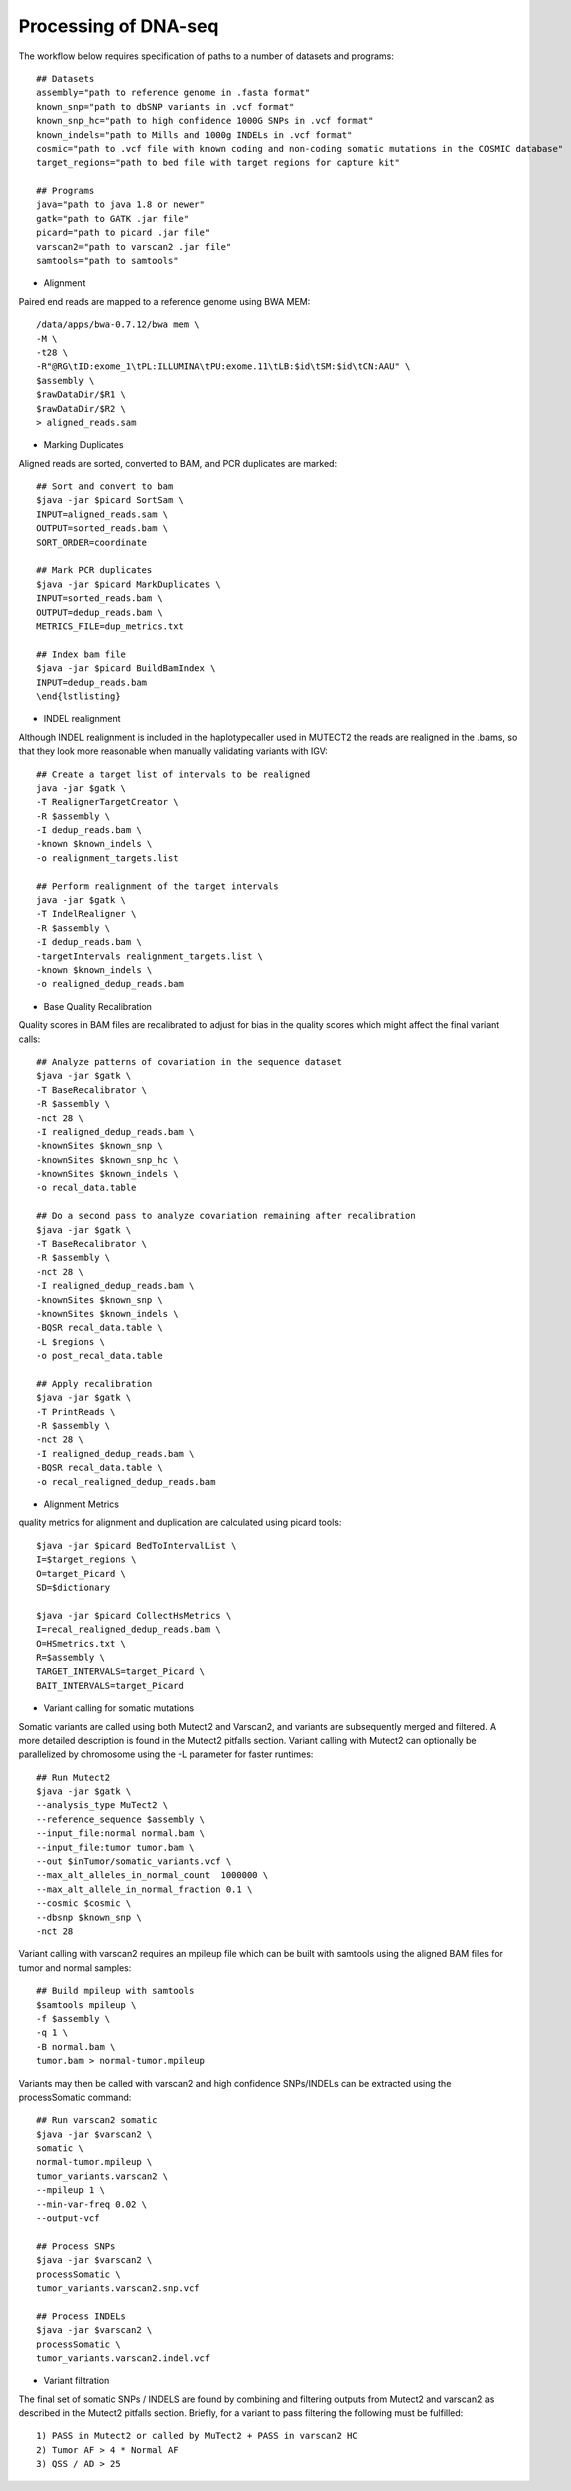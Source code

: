 Processing of DNA-seq
=====================
.. highlight:: bash

The workflow below requires specification of paths to a number of datasets and programs::
	
	## Datasets
	assembly="path to reference genome in .fasta format"
	known_snp="path to dbSNP variants in .vcf format"
	known_snp_hc="path to high confidence 1000G SNPs in .vcf format"
	known_indels="path to Mills and 1000g INDELs in .vcf format" 
	cosmic="path to .vcf file with known coding and non-coding somatic mutations in the COSMIC database"
	target_regions="path to bed file with target regions for capture kit"
	
	## Programs
	java="path to java 1.8 or newer"
	gatk="path to GATK .jar file"
	picard="path to picard .jar file"
	varscan2="path to varscan2 .jar file"
	samtools="path to samtools"
	
- Alignment

Paired end reads are mapped to a reference genome using BWA MEM::

	/data/apps/bwa-0.7.12/bwa mem \
	-M \
	-t28 \
	-R"@RG\tID:exome_1\tPL:ILLUMINA\tPU:exome.11\tLB:$id\tSM:$id\tCN:AAU" \
	$assembly \
	$rawDataDir/$R1 \
	$rawDataDir/$R2 \
	> aligned_reads.sam
	
- Marking Duplicates

Aligned reads are sorted, converted to BAM, and PCR duplicates are marked::

	## Sort and convert to bam
	$java -jar $picard SortSam \
	INPUT=aligned_reads.sam \
	OUTPUT=sorted_reads.bam \
	SORT_ORDER=coordinate

	## Mark PCR duplicates
	$java -jar $picard MarkDuplicates \
	INPUT=sorted_reads.bam \
	OUTPUT=dedup_reads.bam \
	METRICS_FILE=dup_metrics.txt

	## Index bam file
	$java -jar $picard BuildBamIndex \
	INPUT=dedup_reads.bam
	\end{lstlisting}

- INDEL realignment

Although INDEL realignment is included in the haplotypecaller used in MUTECT2 the reads are realigned in the .bams, so that they look more reasonable when manually validating variants with IGV::

	## Create a target list of intervals to be realigned
	java -jar $gatk \
	-T RealignerTargetCreator \
	-R $assembly \
	-I dedup_reads.bam \
	-known $known_indels \
	-o realignment_targets.list

	## Perform realignment of the target intervals
	java -jar $gatk \
	-T IndelRealigner \
	-R $assembly \
	-I dedup_reads.bam \
	-targetIntervals realignment_targets.list \
	-known $known_indels \
	-o realigned_dedup_reads.bam

	
- Base Quality Recalibration

Quality scores in BAM files are recalibrated to adjust for bias in the quality scores which might affect the final variant calls::

	## Analyze patterns of covariation in the sequence dataset
	$java -jar $gatk \
	-T BaseRecalibrator \
	-R $assembly \
	-nct 28 \
	-I realigned_dedup_reads.bam \
	-knownSites $known_snp \
	-knownSites $known_snp_hc \
	-knownSites $known_indels \
	-o recal_data.table

	## Do a second pass to analyze covariation remaining after recalibration
	$java -jar $gatk \
	-T BaseRecalibrator \
	-R $assembly \
	-nct 28 \
	-I realigned_dedup_reads.bam \
	-knownSites $known_snp \
	-knownSites $known_indels \
	-BQSR recal_data.table \
	-L $regions \
	-o post_recal_data.table

	## Apply recalibration
	$java -jar $gatk \
	-T PrintReads \
	-R $assembly \
	-nct 28 \
	-I realigned_dedup_reads.bam \
	-BQSR recal_data.table \
	-o recal_realigned_dedup_reads.bam

- Alignment Metrics

quality metrics for alignment and duplication are calculated using picard tools::

	$java -jar $picard BedToIntervalList \
	I=$target_regions \
	O=target_Picard \
	SD=$dictionary

	$java -jar $picard CollectHsMetrics \
	I=recal_realigned_dedup_reads.bam \
	O=HSmetrics.txt \
	R=$assembly \
	TARGET_INTERVALS=target_Picard \
	BAIT_INTERVALS=target_Picard
	
		
- Variant calling for somatic mutations

Somatic variants are called using both Mutect2 and Varscan2, and variants are subsequently merged and filtered. A more detailed description is found in the Mutect2 pitfalls section.
Variant calling with Mutect2 can optionally be parallelized by chromosome using the -L parameter for faster runtimes::

	## Run Mutect2
	$java -jar $gatk \
	--analysis_type MuTect2 \
	--reference_sequence $assembly \
	--input_file:normal normal.bam \
	--input_file:tumor tumor.bam \
	--out $inTumor/somatic_variants.vcf \
	--max_alt_alleles_in_normal_count  1000000 \
	--max_alt_allele_in_normal_fraction 0.1 \
	--cosmic $cosmic \
	--dbsnp $known_snp \
	-nct 28
	
Variant calling with varscan2 requires an mpileup file which can be built with samtools using the aligned BAM files for tumor and normal samples::

	## Build mpileup with samtools
	$samtools mpileup \
	-f $assembly \
	-q 1 \
	-B normal.bam \
	tumor.bam > normal-tumor.mpileup

Variants may then be called with varscan2 and high confidence SNPs/INDELs can be extracted using the processSomatic command::

	## Run varscan2 somatic
	$java -jar $varscan2 \
	somatic \
	normal-tumor.mpileup \
	tumor_variants.varscan2 \
	--mpileup 1 \
	--min-var-freq 0.02 \
	--output-vcf

	## Process SNPs
	$java -jar $varscan2 \
	processSomatic \
	tumor_variants.varscan2.snp.vcf
	
	## Process INDELs
	$java -jar $varscan2 \
	processSomatic \
	tumor_variants.varscan2.indel.vcf

- Variant filtration

The final set of somatic SNPs / INDELS are found by combining and filtering outputs from Mutect2 and varscan2 as described in the Mutect2 pitfalls section.
Briefly, for a variant to pass filtering the following must be fulfilled::

	1) PASS in Mutect2 or called by MuTect2 + PASS in varscan2 HC
	2) Tumor AF > 4 * Normal AF
	3) QSS / AD > 25